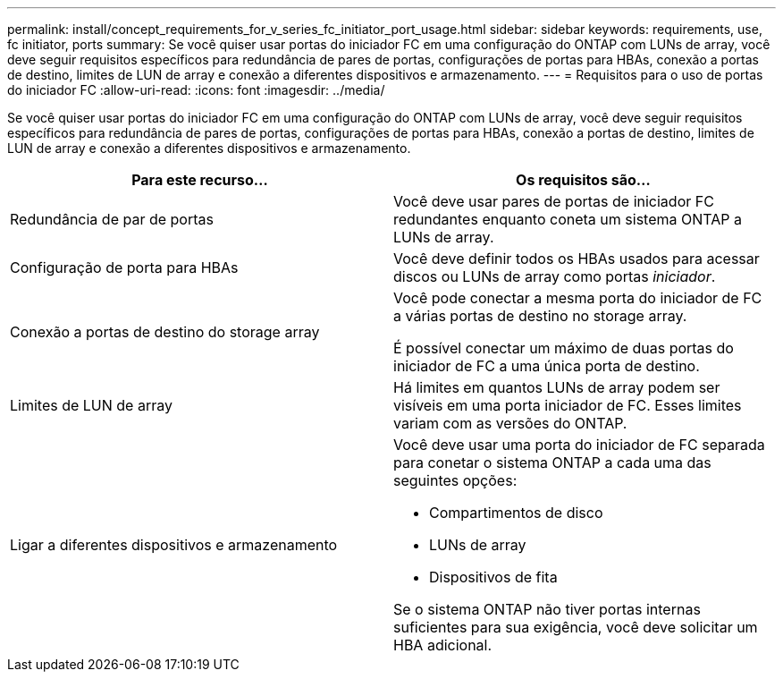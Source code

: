 ---
permalink: install/concept_requirements_for_v_series_fc_initiator_port_usage.html 
sidebar: sidebar 
keywords: requirements, use, fc initiator, ports 
summary: Se você quiser usar portas do iniciador FC em uma configuração do ONTAP com LUNs de array, você deve seguir requisitos específicos para redundância de pares de portas, configurações de portas para HBAs, conexão a portas de destino, limites de LUN de array e conexão a diferentes dispositivos e armazenamento. 
---
= Requisitos para o uso de portas do iniciador FC
:allow-uri-read: 
:icons: font
:imagesdir: ../media/


[role="lead"]
Se você quiser usar portas do iniciador FC em uma configuração do ONTAP com LUNs de array, você deve seguir requisitos específicos para redundância de pares de portas, configurações de portas para HBAs, conexão a portas de destino, limites de LUN de array e conexão a diferentes dispositivos e armazenamento.

|===
| Para este recurso... | Os requisitos são... 


 a| 
Redundância de par de portas
 a| 
Você deve usar pares de portas de iniciador FC redundantes enquanto coneta um sistema ONTAP a LUNs de array.



 a| 
Configuração de porta para HBAs
 a| 
Você deve definir todos os HBAs usados para acessar discos ou LUNs de array como portas _iniciador_.



 a| 
Conexão a portas de destino do storage array
 a| 
Você pode conectar a mesma porta do iniciador de FC a várias portas de destino no storage array.

É possível conectar um máximo de duas portas do iniciador de FC a uma única porta de destino.



 a| 
Limites de LUN de array
 a| 
Há limites em quantos LUNs de array podem ser visíveis em uma porta iniciador de FC. Esses limites variam com as versões do ONTAP.



 a| 
Ligar a diferentes dispositivos e armazenamento
 a| 
Você deve usar uma porta do iniciador de FC separada para conetar o sistema ONTAP a cada uma das seguintes opções:

* Compartimentos de disco
* LUNs de array
* Dispositivos de fita


Se o sistema ONTAP não tiver portas internas suficientes para sua exigência, você deve solicitar um HBA adicional.

|===